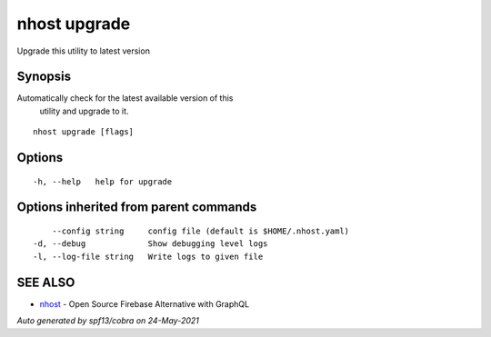 .. _nhost_upgrade:

nhost upgrade
-------------

Upgrade this utility to latest version

Synopsis
~~~~~~~~


Automatically check for the latest available version of this
	utility and upgrade to it.

::

  nhost upgrade [flags]

Options
~~~~~~~

::

  -h, --help   help for upgrade

Options inherited from parent commands
~~~~~~~~~~~~~~~~~~~~~~~~~~~~~~~~~~~~~~

::

      --config string     config file (default is $HOME/.nhost.yaml)
  -d, --debug             Show debugging level logs
  -l, --log-file string   Write logs to given file

SEE ALSO
~~~~~~~~

* `nhost <nhost.rst>`_ 	 - Open Source Firebase Alternative with GraphQL

*Auto generated by spf13/cobra on 24-May-2021*
